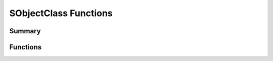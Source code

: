 
.. index:: 
   single: Generic Object System (C API); SObjectClass Functions

======================
SObjectClass Functions
======================

Summary
=======

.. doxybridge-autosummary::
   :nosignatures:
   
   s_class_add
   s_class_init	
   s_class_reg
   s_class_free
   s_class_name
   s_class_inheritance
   s_class_is_reg
   s_class_find


Functions
=========

.. doxybridge:: s_class_add

.. doxybridge:: s_class_init

.. doxybridge:: s_class_reg

.. doxybridge:: s_class_free

.. doxybridge:: s_class_name

.. doxybridge:: s_class_inheritance

.. doxybridge:: s_class_is_reg

.. doxybridge:: s_class_find


